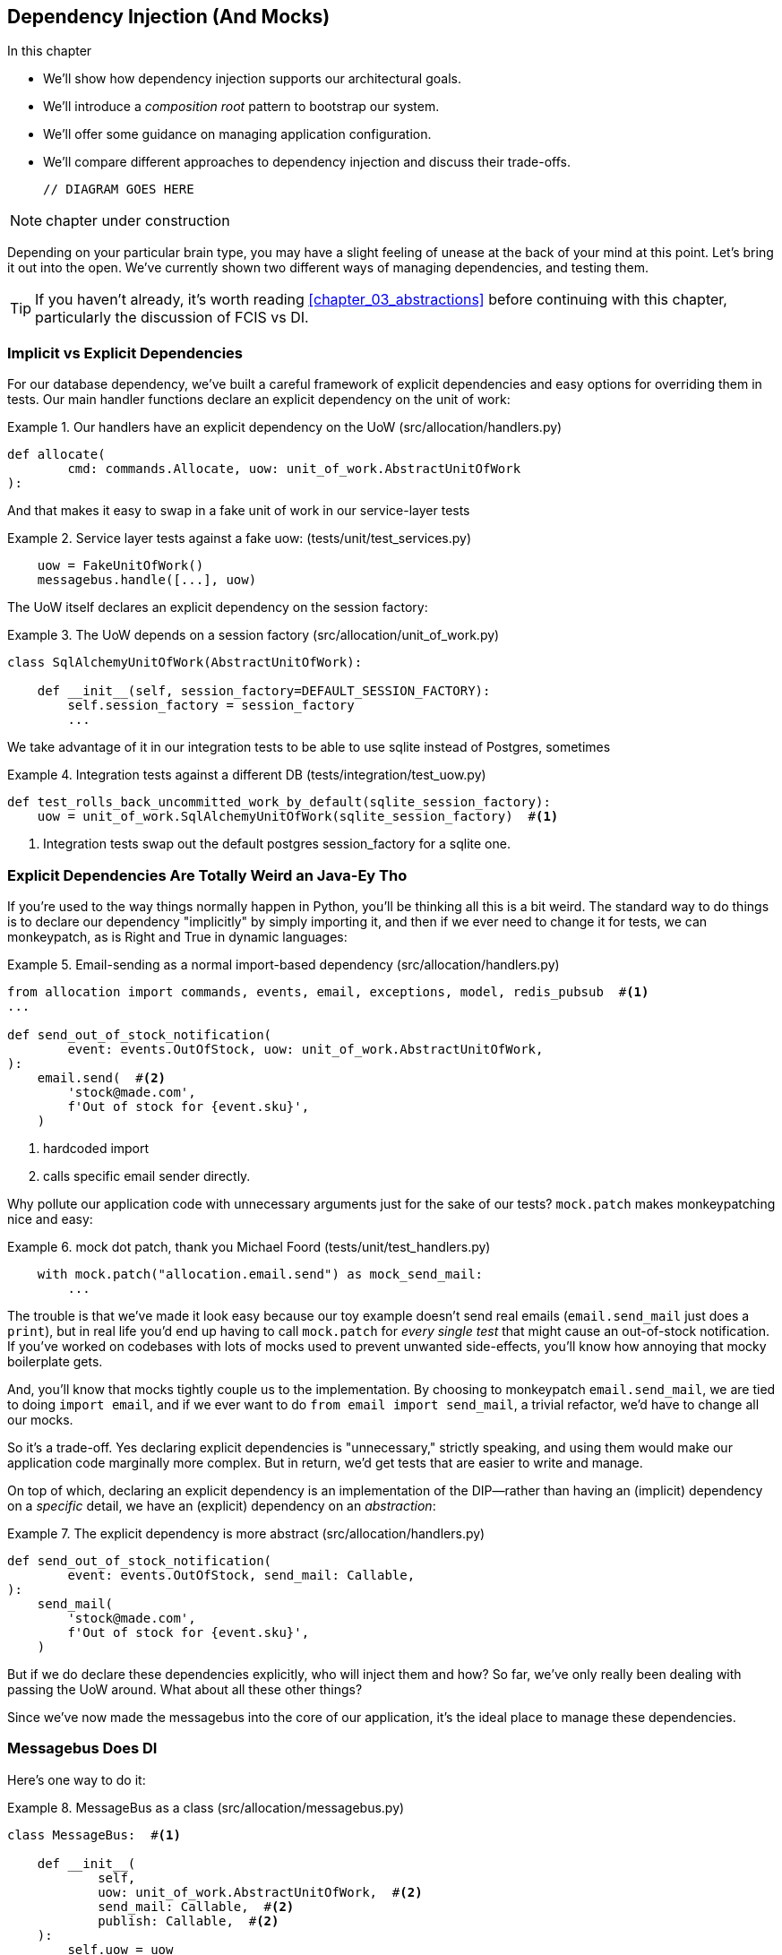[[chapter_12_dependency_injection]]
== Dependency Injection (And Mocks)

//TODO get rid of bullets

.In this chapter
********************************************************************************

* We'll show how dependency injection supports our architectural goals.
* We'll introduce a _composition root_ pattern to bootstrap our system.
* We'll offer some guidance on managing application configuration.
* We'll compare different approaches to dependency injection and discuss their
  trade-offs.

  // DIAGRAM GOES HERE

********************************************************************************

NOTE: chapter under construction

Depending on your particular brain type, you may have a slight feeling of
unease at the back of your mind at this point.  Let's bring it out into the
open. We've currently shown two different ways of managing dependencies, and
testing them.

TIP: If you haven't already, it's worth reading <<chapter_03_abstractions>>
    before continuing with this chapter, particularly the discussion of
    FCIS vs DI.


=== Implicit vs Explicit Dependencies

For our database dependency, we've built a careful framework of explicit
dependencies and easy options for overriding them in tests. Our main handler
functions declare an explicit dependency on the unit of work:

[[existing_handler]]
.Our handlers have an explicit dependency on the UoW (src/allocation/handlers.py)
====
[source,python]
[role="existing"]
----
def allocate(
        cmd: commands.Allocate, uow: unit_of_work.AbstractUnitOfWork
):
----
====

And that makes it easy to swap in a fake unit of work in our
service-layer tests

[[existing_services_test]]
.Service layer tests against a fake uow: (tests/unit/test_services.py)
====
[source,python]
[role="skip"]
----
    uow = FakeUnitOfWork()
    messagebus.handle([...], uow)
----
====


The UoW itself declares an explicit dependency on the session factory:


[[existing_uow]]
.The UoW depends on a session factory (src/allocation/unit_of_work.py)
====
[source,python]
[role="existing"]
----
class SqlAlchemyUnitOfWork(AbstractUnitOfWork):

    def __init__(self, session_factory=DEFAULT_SESSION_FACTORY):
        self.session_factory = session_factory
        ...
----
====

We take advantage of it in our integration tests to be able to use sqlite
instead of Postgres, sometimes

[[existing_integration_test]]
.Integration tests against a different DB (tests/integration/test_uow.py)
====
[source,python]
[role="existing"]
----
def test_rolls_back_uncommitted_work_by_default(sqlite_session_factory):
    uow = unit_of_work.SqlAlchemyUnitOfWork(sqlite_session_factory)  #<1>
----
====

<1> Integration tests swap out the default postgres session_factory for a
    sqlite one.




=== Explicit Dependencies Are Totally Weird an Java-Ey Tho

If you're used to the way things normally happen in Python, you'll be thinking
all this is a bit weird.  The standard way to do things is to declare our
dependency "implicitly" by simply importing it, and then if we ever need to
change it for tests, we can monkeypatch, as is Right and True in dynamic
languages:


[[normal_implicit_dependency]]
.Email-sending as a normal import-based dependency (src/allocation/handlers.py)
====
[source,python]
[role="existing"]
----
from allocation import commands, events, email, exceptions, model, redis_pubsub  #<1>
...

def send_out_of_stock_notification(
        event: events.OutOfStock, uow: unit_of_work.AbstractUnitOfWork,
):
    email.send(  #<2>
        'stock@made.com',
        f'Out of stock for {event.sku}',
    )
----
====

<1> hardcoded import
<2> calls specific email sender directly.


Why pollute our application code with unnecessary arguments just for the
sake of our tests? `mock.patch` makes monkeypatching nice and easy:


[[mocking_is_easy]]
.mock dot patch, thank you Michael Foord (tests/unit/test_handlers.py)
====
[source,python]
[role="existing"]
----
    with mock.patch("allocation.email.send") as mock_send_mail:
        ...
----
====

The trouble is that we've made it look easy because our toy example doesn't
send real emails (`email.send_mail` just does a `print`), but in real life
you'd end up having to call `mock.patch` for _every single test_ that might
cause an out-of-stock notification. If you've worked on codebases with lots of
mocks used to prevent unwanted side-effects, you'll know how annoying that
mocky boilerplate gets.

And, you'll know that mocks tightly couple us to the implementation.  By
choosing to monkeypatch `email.send_mail`, we are tied to doing `import email`,
and if we ever want to do `from email import send_mail`, a trivial refactor,
we'd have to change all our mocks.

So it's a trade-off.  Yes declaring explicit dependencies is "unnecessary,"
strictly speaking, and using them would make our application code marginally
more complex.  But in return, we'd get tests that are easier to write and
manage.

On top of which, declaring an explicit dependency is an implementation of
the DIP--rather than having an (implicit) dependency on a _specific_ detail,
we have an (explicit) dependency on an _abstraction_:


[[handler_with_explicit_dependency]]
.The explicit dependency is more abstract (src/allocation/handlers.py)
====
[source,python]
[role="non-head"]
----
def send_out_of_stock_notification(
        event: events.OutOfStock, send_mail: Callable,
):
    send_mail(
        'stock@made.com',
        f'Out of stock for {event.sku}',
    )
----
====


But if we do declare these dependencies explicitly, who will inject them and how?
So far, we've only really been dealing with passing the UoW around.  What about
all these other things?

Since we've now made the messagebus into the core of our application, it's the
ideal place to manage these dependencies.


=== Messagebus Does DI

Here's one way to do it:


[[messagebus_as_class]]
.MessageBus as a class (src/allocation/messagebus.py)
====
[source,python]
[role="non-head"]
----
class MessageBus:  #<1>

    def __init__(
            self,
            uow: unit_of_work.AbstractUnitOfWork,  #<2>
            send_mail: Callable,  #<2>
            publish: Callable,  #<2>
    ):
        self.uow = uow
        self.dependencies = dict(uow=uow, send_mail=send_mail, publish=publish)  #<3>

    def handle(self, message: Message):
        if isinstance(message, events.Event):
            self.handle_event(message)
        elif isinstance(message, commands.Command):
            self.handle_command(message)
        else:
            raise Exception(f'{message} was not an Event or Command')
----
====

<1> The messagebus becomes a class...
<2> ...which asks for all our dependencies in one place
<3> and stores them into a dict

What else changes in the bus? 

[[messagebus_handlers_change]]
.Event and Command handler logic stays the same (src/allocation/messagebus.py)
====
[source,python]
----
    def handle_event(self, event: events.Event):  #<1>
        for handler in EVENT_HANDLERS[type(event)]:
            try:
                logging.debug('handling event %s with handler %s', event, handler)
                self.call_handler_with_dependencies(handler, event)  #<2>
            except:
                logging.exception('Exception handling event %s', event)
                continue

    def handle_command(self, command: commands.Command):  #<1>
        logging.debug('handling command %s', command)
        try:
            handler = COMMAND_HANDLERS[type(command)]
            self.call_handler_with_dependencies(handler, command)  #<2>
        except Exception:
            logging.exception('Exception handling command %s', command)
            raise e
----
====

<1> `handle_event` and `handle_command` are substantially the same, but instead
    of calling handlers directly and only passing in the UoW, they call a new method:

<2> `self.call_handler_with_dependencies()`, which takes the handler function and
    the event we want to call:


==== Dependency Injection with Minimal Magic

Here's the core of our dependency injection approach then.  As you'll see
there's not much to it:

[[messagebus_does_DI0]]
.Dependency injection in 3 lines of code (src/allocation/messagebus.py)
====
[source,python]
----
    def call_handler_with_dependencies(self, handler: Callable, message: Message):
        params = inspect.signature(handler).parameters  #<1>
        deps = {
            name: dependency for name, dependency in self.dependencies.items()  #<2>
            if name in params
        }
        handler(message, **deps)  #<3>
----
====

<1> We inspect our command/event handler's arguments
<2> We match them by name to our dependencies
<3> And we inject them in as kwargs when we actually call the handler

//TODO: rename deps to kwargs?

Note this is simple approach is only really possible because we've made the
messagebus into the core of our app--if we still had a mixture of service
functions and event handlers and other entrypoints, our dependencies would be
all over the place.


=== Initializing DI in Our App Entrypoints

In our flask app, we can just initialize the messagebus inline with
the rest of our app config and setup, passing it in the actual
dependencies we want to use:

[[flask_initialises_bus]]
.Flask initializes a bus with the production dependencies (src/allocation/flask_app.py)
====
[source,python]
[role="non-head"]
----
from allocation import (
    commands, email, exceptions, messagebus, orm, redis_pubsub, unit_of_work,
    views,
)

app = Flask(__name__)
orm.start_mappers()
uow = unit_of_work.SqlAlchemyUnitOfWork()
bus = messagebus.MessageBus(
    uow=uow,
    send_mail=email.send,
    publish=redis_pubsub.publish
)
uow.bus = bus
----
====



[[redis_initialises_bus]]
.So does redis (src/allocation/redis_pubsub.py)
====
[source,python]
[role="non-head"]
----
def get_bus():  #<1>
    uow = unit_of_work.SqlAlchemyUnitOfWork()
    bus = messagebus.MessageBus(
        uow=uow,
        notifications=email.send,
        publish=publish
    )
    uow.bus = bus
    return bus


def main():
    pubsub = r.pubsub(ignore_subscribe_messages=True)
    pubsub.subscribe('change_batch_quantity')
    bus = get_bus()  #<1>

    for m in pubsub.listen():
        handle_change_batch_quantity(m, bus)


def handle_change_batch_quantity(m, bus: messagebus.MessageBus):
----
====

<1> In the redis case we can't do the initialization at import-time,
    because we have a circular dependency between flask and redis
    (we'll look at fixing that in <<appendix_bootstrap>>.


=== Initializing DI in Our Tests


[[fakebus]]
.Handler tests just do their own bootstrap (tests/unit/test_handlers.py)
====
[source,python]
[role="non-head"]
----
class FakeBus(messagebus.MessageBus):
    def __init__(self):
        uow = FakeUnitOfWork()
        super().__init__(
            uow=uow,
            send_mail=mock.Mock(),
            publish=mock.Mock(),
        )
        uow.bus = self

...

class TestAddBatch:

    @staticmethod
    def test_for_new_product():
        bus = FakeBus()
        bus.handle(commands.CreateBatch("b1", "CRUNCHY-ARMCHAIR", 100, None))
        assert bus.uow.products.get("CRUNCHY-ARMCHAIR") is not None
        assert bus.uow.committed
----
====


=== Building an Adapter "Properly": A Worked Example

We've got two types of dependency:

[[messagebus_does_DI]]
.Two types of dependency (src/allocation/messagebus.py)
====
[source,python]
[role="non-head"]
----
            uow: unit_of_work.AbstractUnitOfWork,  #<1>
            send_mail: Callable,  #<2>
            publish: Callable,  #<2>
----
====

<1> the UoW has an abstract base class.  This is the heavyweight
    option for declaring and managing your external dependency.
    We'd use this for case when the dependency is relatively complex

<2> our email sender and pubsub publisher are just defined
    as functions.  This works just fine for simple things.

Here are some of the things we find ourselves injecting at work:

* an S3 filesystem client
* a key/value store client
* a `requests` session object.

Most of these will have more complex APIs that you can't capture
as a single function.  Read and write, GET and POST, and so on.

Even though it's simple, let's use `send_mail` as an example to talk
through how you might define a more complex dependency.


==== Define the Abstract and Concrete Implementations

We'll imagine a more generic "notifications" API.  Could be
email, could be SMS, could be slack posts one day.


[[notifications_dot_py]]
.An ABC and a concrete implementation (src/allocation/notifications.py)
====
[source,python]
----
class AbstractNotifications(abc.ABC):

    @abc.abstractmethod
    def send(self, destination, message):
        raise NotImplementedError

...

class EmailNotifications(AbstractNotifications):

    def __init__(self, smtp_host=DEFAULT_HOST, port=DEFAULT_PORT):
        self.server = smtplib.SMTP(smtp_host, port=port)
        self.server.noop()

    def send(self, destination, message):
        msg = f'Subject: allocation service notification\n{message}'
        self.server.sendmail(
            from_addr='allocations@example.com',
            to_addrs=[destination],
            msg=msg
        )
----
====


we change the dependency in the messagebus:

[[notifications_in_bus]]
.Notifications in messagebus (src/allocation/messagebus.py)
====
[source,python]
----
class MessageBus:

    def __init__(
            self,
            uow: unit_of_work.AbstractUnitOfWork,
            notifications: notifications.AbstractNotifications,
            publish: Callable,
    ):
----
====



We work through and define a fake version for unit testing:


[[fake_notifications]]
.fake notifications (tests/unit/fakes.py)
====
[source,python]
----
class FakeNotifications(notifications.AbstractNotifications):

    def __init__(self):
        self.sent = defaultdict(list)  # type: Dict[str, str]

    def send(self, destination, message):
        self.sent[destination].append(message)

...

class FakeBus(messagebus.MessageBus):
    def __init__(self):
        uow = FakeUnitOfWork()
        super().__init__(
            uow=uow,
            notifications=FakeNotifications(),
            publish=mock.Mock(),
        )
        uow.bus = self
----
====

we can use it in our tests:

[[test_with_fake_notifs]]
.Tests change slightly (tests/unit/test_handlers.py)
====
[source,python]
----
    def test_sends_email_on_out_of_stock_error():
        bus = FakeBus()
        bus.handle(commands.CreateBatch("b1", "POPULAR-CURTAINS", 9, None))
        bus.handle(commands.Allocate("o1", "POPULAR-CURTAINS", 10))
        assert bus.dependencies['notifications'].sent['stock@made.com'] == [
            f"Out of stock for POPULAR-CURTAINS",
        ]
----
====


Now we test the real thing, usually with an end-to-end or integration
test.  We've used https://github.com/mailhog/MailHog[MailHog] as a
real-ish email server for our docker dev environment.


[[docker_compose_with_mailhog]]
.Docker-compose config with real fake email server (docker-compose.yml)
====
[source,yaml]
----
version: "3"

services:

  redis_pubsub:
    build:
      context: .
      dockerfile: Dockerfile
    image: allocation-image
    ...

  api:
    image: allocation-image
    ...

  postgres:
    image: postgres:9.6
    ...

  redis:
    image: redis:alpine
    ...

  mailhog:
    image: mailhog/mailhog
    ports:
      - "11025:1025"
      - "18025:8025"
----
====


In our integration tests, we use the real `EmailNotifications` class,
talking to the MailHog server in the docker cluster:



[[integration_test_email]]
.Integration test for email (tests/integration/test_email.py)
====
[source,python]
----
cfg = config.get_email_host_and_port()

@pytest.fixture
def bus(sqlite_session_factory):
    uow = unit_of_work.SqlAlchemyUnitOfWork(sqlite_session_factory)
    bus = messagebus.MessageBus(
        uow=uow,
        notifications=notifications.EmailNotifications(
            smtp_host=cfg['host'],
            port=cfg['port'],
        ),
        publish=lambda *_, **__: None
    )
    uow.bus = bus
    return bus


def random_sku():
    return uuid.uuid4().hex[:6]


def test_out_of_stock_email(bus):
    sku = random_sku()
    bus.handle(commands.CreateBatch('batch1', sku, 9, None))
    bus.handle(commands.Allocate('order1', sku, 10))
    messages = requests.get(
        f'http://{cfg["host"]}:{cfg["http_port"]}/api/v2/messages'
    ).json()
    message = next(
        m for m in messages['items']
        if sku in str(m)
    )
    assert message['Raw']['From'] == 'allocations@example.com'
    assert message['Raw']['To'] == ['stock@made.com']
    assert f'Out of stock for {sku}' in message['Raw']['Data']
----
====

against all the odds this actually worked, pretty much first go!


And, erm, that's it really.

1. Define your API using an ABC
2. Implement the real thing
3. Build a fake and use it for unit / service-layer / handler tests
4. Find a less-fake version you can put into your docker environment
5. Test the less-fake "real" thing
6. Profit!


.Exercise for the Reader 
******************************************************************************
NOTE: TODO, under construction

Why not have a go at changing from email to, idk, twilio or slack
notifications or something?

Oh yeah, step 4 is a bit challenging...

Or, do the same thing for redis.  You'll need to split pub from sub.
******************************************************************************


=== DI wrap-up

* messagebus is a nice place to do DI. it becomes a composition root
* but you don't have to.  it is a violation of the SRP after all. if you use
  a <<appendix_bootstrap,bootstrap script>>, that can be a good place to
  initialise some alternative DI tools
* off-the-shelf, you could try https://pypi.org/project/Inject/[Inject]
  (it's fine, we use it at MADE, it makes pylint complain) or 
  https://pypi.org/project/punq/[Punq] (as written by Bob himself).

TODO: expand on wrap-up

